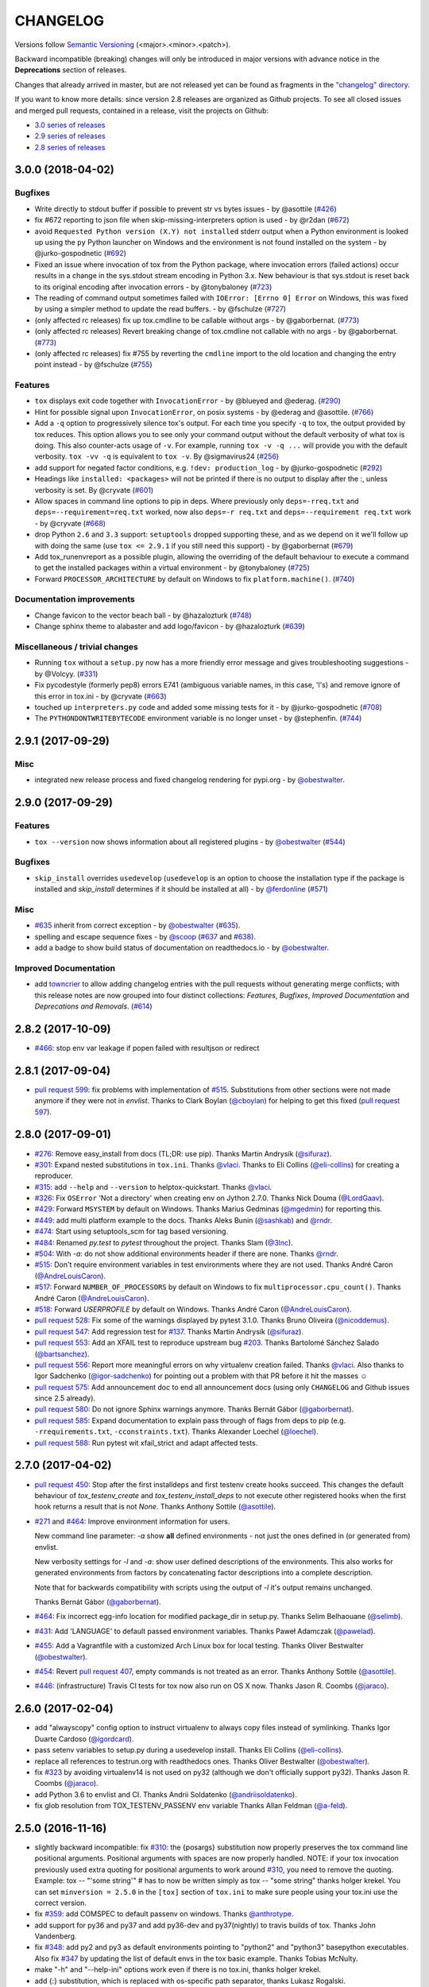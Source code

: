 CHANGELOG
=========

Versions follow `Semantic Versioning <https://semver.org/>`_ (<major>.<minor>.<patch>).

Backward incompatible (breaking) changes will only be introduced in major versions
with advance notice in the **Deprecations** section of releases.

Changes that already arrived in master, but are not released yet can be found as fragments in the
`"changelog" directory <https://github.com/tox-dev/tox/tree/master/changelog>`_.

If you want to know more details: since version 2.8 releases are organized as Github projects.
To see all closed issues and merged pull requests, contained in a release, visit the projects
on Github:

- `3.0 series of releases <https://github.com/tox-dev/tox/projects/7>`_
- `2.9 series of releases <https://github.com/tox-dev/tox/projects/11>`_
- `2.8 series of releases <https://github.com/tox-dev/tox/projects/6>`_

..
    Everything below here is generated by `towncrier <https://pypi.org/project/towncrier>`_.
    It is generated once as part of the release process rendering fragments from the `changelog`
    folder. If necessary, the generated text can be edited afterwards to e.g. merge rc changes
    into the final release notes.

.. towncrier release notes start

3.0.0 (2018-04-02)
------------------

Bugfixes
^^^^^^^^

- Write directly to stdout buffer if possible to prevent str vs bytes issues -
  by @asottile (`#426 <https://github.com/tox-dev/tox/issues/426>`_)
- fix #672 reporting to json file when skip-missing-interpreters option is used
  - by @r2dan (`#672 <https://github.com/tox-dev/tox/issues/672>`_)
- avoid ``Requested Python version (X.Y) not installed`` stderr output when a
  Python environment is looked up using the ``py`` Python launcher on Windows
  and the environment is not found installed on the system - by
  @jurko-gospodnetic (`#692 <https://github.com/tox-dev/tox/issues/692>`_)
- Fixed an issue where invocation of tox from the Python package, where
  invocation errors (failed actions) occur results in a change in the
  sys.stdout stream encoding in Python 3.x. New behaviour is that sys.stdout is
  reset back to its original encoding after invocation errors - by @tonybaloney
  (`#723 <https://github.com/tox-dev/tox/issues/723>`_)
- The reading of command output sometimes failed with ``IOError: [Errno 0]
  Error`` on Windows, this was fixed by using a simpler method to update the
  read buffers. - by @fschulze (`#727
  <https://github.com/tox-dev/tox/issues/727>`_)
- (only affected rc releases) fix up tox.cmdline to be callable without args - by
  @gaborbernat. (`#773 <https://github.com/tox-dev/tox/issues/773>`_)
- (only affected rc releases) Revert breaking change of tox.cmdline not callable
  with no args - by @gaborbernat. (`#773 <https://github.com/tox-dev/tox/issues/773>`_)
- (only affected rc releases) fix #755 by reverting the ``cmdline`` import to the old
  location and changing the entry point instead - by @fschulze
  (`#755 <https://github.com/tox-dev/tox/issues/755>`_)


Features
^^^^^^^^

- ``tox`` displays exit code together with ``InvocationError`` - by @blueyed
  and @ederag. (`#290 <https://github.com/tox-dev/tox/issues/290>`_)
- Hint for possible signal upon ``InvocationError``, on posix systems - by
  @ederag and @asottile. (`#766 <https://github.com/tox-dev/tox/issues/766>`_)
- Add a ``-q`` option to progressively silence tox's output. For each time you
  specify ``-q`` to tox, the output provided by tox reduces. This option allows
  you to see only your command output without the default verbosity of what tox
  is doing. This also counter-acts usage of ``-v``. For example, running ``tox
  -v -q ...`` will provide you with the default verbosity. ``tox -vv -q`` is
  equivalent to ``tox -v``. By @sigmavirus24 (`#256
  <https://github.com/tox-dev/tox/issues/256>`_)
- add support for negated factor conditions, e.g. ``!dev: production_log`` - by
  @jurko-gospodnetic (`#292 <https://github.com/tox-dev/tox/issues/292>`_)
- Headings like ``installed: <packages>`` will not be printed if there is no
  output to display after the :, unless verbosity is set. By @cryvate (`#601
  <https://github.com/tox-dev/tox/issues/601>`_)
- Allow spaces in command line options to pip in deps. Where previously only
  ``deps=-rreq.txt`` and ``deps=--requirement=req.txt`` worked, now also
  ``deps=-r req.txt`` and ``deps=--requirement req.txt`` work - by @cryvate
  (`#668 <https://github.com/tox-dev/tox/issues/668>`_)
- drop Python ``2.6`` and ``3.3`` support: ``setuptools`` dropped supporting
  these, and as we depend on it we'll follow up with doing the same (use ``tox
  <= 2.9.1`` if you still need this support) - by @gaborbernat (`#679
  <https://github.com/tox-dev/tox/issues/679>`_)
- Add tox_runenvreport as a possible plugin, allowing the overriding of the
  default behaviour to execute a command to get the installed packages within a
  virtual environment - by @tonybaloney (`#725
  <https://github.com/tox-dev/tox/issues/725>`_)
- Forward ``PROCESSOR_ARCHITECTURE`` by default on Windows to fix
  ``platform.machine()``. (`#740 <https://github.com/tox-dev/tox/issues/740>`_)


Documentation improvements
^^^^^^^^^^^^^^^^^^^^^^^^^^

- Change favicon to the vector beach ball - by @hazalozturk
  (`#748 <https://github.com/tox-dev/tox/issues/748>`_)
- Change sphinx theme to alabaster and add logo/favicon - by @hazalozturk
  (`#639 <https://github.com/tox-dev/tox/issues/639>`_)


Miscellaneous / trivial changes
^^^^^^^^^^^^^^^^^^^^^^^^^^^^^^^

- Running ``tox`` without a ``setup.py`` now has a more friendly error message
  and gives troubleshooting suggestions - by @Volcyy.
  (`#331 <https://github.com/tox-dev/tox/issues/331>`_)
- Fix pycodestyle (formerly pep8) errors E741 (ambiguous variable names, in
  this case, 'l's) and remove ignore of this error in tox.ini - by @cryvate
  (`#663 <https://github.com/tox-dev/tox/issues/663>`_)
- touched up ``interpreters.py`` code and added some missing tests for it - by
  @jurko-gospodnetic (`#708 <https://github.com/tox-dev/tox/issues/708>`_)
- The ``PYTHONDONTWRITEBYTECODE`` environment variable is no longer unset - by
  @stephenfin. (`#744 <https://github.com/tox-dev/tox/issues/744>`_)


2.9.1 (2017-09-29)
------------------

Misc
^^^^

- integrated new release process and fixed changelog rendering for pypi.org -
  by `@obestwalter <https://github.com/obestwalter>`_.


2.9.0 (2017-09-29)
------------------

Features
^^^^^^^^

- ``tox --version`` now shows information about all registered plugins - by
  `@obestwalter <https://github.com/obestwalter>`_
  (`#544 <https://github.com/tox-dev/tox/issues/544>`_)


Bugfixes
^^^^^^^^

- ``skip_install`` overrides ``usedevelop`` (``usedevelop`` is an option to
  choose the installation type if the package is installed and `skip_install`
  determines if it should be installed at all) - by `@ferdonline <https://github.com/ferdonline>`_
  (`#571 <https://github.com/tox-dev/tox/issues/571>`_)


Misc
^^^^

- `#635 <https://github.com/tox-dev/tox/issues/635>`_ inherit from correct exception -
  by `@obestwalter <https://github.com/obestwalter>`_
  (`#635 <https://github.com/tox-dev/tox/issues/635>`_).
- spelling  and escape sequence fixes - by `@scoop <https://github.com/scoop>`_
  (`#637 <https://github.com/tox-dev/tox/issues/637>`_ and
  `#638 <https://github.com/tox-dev/tox/issues/638>`_).
- add a badge to show build status of documentation on readthedocs.io -
  by `@obestwalter <https://github.com/obestwalter>`_.


Improved Documentation
^^^^^^^^^^^^^^^^^^^^^^

- add `towncrier <https://github.com/hawkowl/towncrier>`_ to allow adding
  changelog entries with the pull requests without generating merge conflicts;
  with this release notes are now grouped into four distinct collections:
  `Features`, `Bugfixes`, `Improved Documentation` and `Deprecations and
  Removals`. (`#614 <https://github.com/tox-dev/tox/issues/614>`_)


2.8.2 (2017-10-09)
------------------

- `#466 <https://github.com/tox-dev/tox/issues/466>`_: stop env var leakage if popen failed with resultjson or redirect

2.8.1 (2017-09-04)
------------------

- `pull request 599 <https://github.com/tox-dev/tox/pull/599>`_: fix problems with implementation of `#515 <https://github.com/tox-dev/tox/issues/515>`_.
  Substitutions from other sections were not made anymore if they were not in `envlist`.
  Thanks to Clark Boylan (`@cboylan <https://github.com/cboylan>`_) for helping to get this fixed (`pull request 597 <https://github.com/tox-dev/tox/pull/597>`_).

2.8.0 (2017-09-01)
-------------------

- `#276 <https://github.com/tox-dev/tox/issues/276>`_: Remove easy_install from docs (TL;DR: use pip). Thanks Martin Andrysík (`@sifuraz <https://github.com/sifuraz>`_).

- `#301 <https://github.com/tox-dev/tox/issues/301>`_: Expand nested substitutions in ``tox.ini``. Thanks `@vlaci <https://github.com/vlaci>`_. Thanks to Eli Collins
  (`@eli-collins <https://github.com/eli-collins>`_) for creating a reproducer.

- `#315 <https://github.com/tox-dev/tox/issues/315>`_: add ``--help`` and ``--version`` to helptox-quickstart. Thanks `@vlaci <https://github.com/vlaci>`_.

- `#326 <https://github.com/tox-dev/tox/issues/326>`_: Fix ``OSError`` 'Not a directory' when creating env on Jython 2.7.0. Thanks Nick Douma (`@LordGaav <https://github.com/LordGaav>`_).

- `#429 <https://github.com/tox-dev/tox/issues/429>`_: Forward ``MSYSTEM`` by default on Windows. Thanks Marius Gedminas (`@mgedmin <https://github.com/mgedmin>`_) for reporting this.

- `#449 <https://github.com/tox-dev/tox/issues/449>`_: add multi platform example to the docs. Thanks Aleks Bunin (`@sashkab <https://github.com/sashkab>`_) and `@rndr <https://github.com/rndr>`_.

- `#474 <https://github.com/tox-dev/tox/issues/474>`_: Start using setuptools_scm for tag based versioning.

- `#484 <https://github.com/tox-dev/tox/issues/484>`_: Renamed `py.test` to `pytest` throughout the project. Thanks Slam (`@3lnc <https://github.com/3lnc>`_).

- `#504 <https://github.com/tox-dev/tox/issues/504>`_: With `-a`: do not show additional environments header if there are none. Thanks `@rndr <https://github.com/rndr>`_.

- `#515 <https://github.com/tox-dev/tox/issues/515>`_: Don't require environment variables in test environments where they are not used.
  Thanks André Caron (`@AndreLouisCaron <https://github.com/AndreLouisCaron>`_).
- `#517 <https://github.com/tox-dev/tox/issues/517>`_: Forward ``NUMBER_OF_PROCESSORS`` by default on Windows to fix ``multiprocessor.cpu_count()``.
  Thanks André Caron (`@AndreLouisCaron <https://github.com/AndreLouisCaron>`_).

- `#518 <https://github.com/tox-dev/tox/issues/518>`_: Forward `USERPROFILE` by default on Windows. Thanks André Caron (`@AndreLouisCaron <https://github.com/AndreLouisCaron>`_).

- `pull request 528 <https://github.com/tox-dev/tox/pull/528>`_: Fix some of the warnings displayed by pytest 3.1.0. Thanks Bruno Oliveira (`@nicoddemus <https://github.com/nicoddemus>`_).

- `pull request 547 <https://github.com/tox-dev/tox/pull/547>`_: Add regression test for `#137 <https://github.com/tox-dev/tox/issues/137>`_. Thanks Martin Andrysík (`@sifuraz <https://github.com/sifuraz>`_).

- `pull request 553 <https://github.com/tox-dev/tox/pull/553>`_: Add an XFAIL test to reproduce upstream bug `#203 <https://github.com/tox-dev/tox/issues/203>`_. Thanks
  Bartolomé Sánchez Salado (`@bartsanchez <https://github.com/bartsanchez>`_).

- `pull request 556 <https://github.com/tox-dev/tox/pull/556>`_: Report more meaningful errors on why virtualenv creation failed. Thanks `@vlaci <https://github.com/vlaci>`_.
  Also thanks to Igor Sadchenko (`@igor-sadchenko <https://github.com/igor-sadchenko>`_) for pointing out a problem with that PR
  before it hit the masses ☺

- `pull request 575 <https://github.com/tox-dev/tox/pull/575>`_: Add announcement doc to end all announcement docs
  (using only ``CHANGELOG`` and Github issues since 2.5 already).

- `pull request 580 <https://github.com/tox-dev/tox/pull/580>`_: Do not ignore Sphinx warnings anymore. Thanks Bernát Gábor (`@gaborbernat <https://github.com/gaborbernat>`_).

- `pull request 585 <https://github.com/tox-dev/tox/pull/585>`_: Expand documentation to explain pass through of flags from deps to pip
  (e.g. ``-rrequirements.txt``, ``-cconstraints.txt``). Thanks Alexander Loechel (`@loechel <https://github.com/loechel>`_).

- `pull request 588 <https://github.com/tox-dev/tox/pull/588>`_: Run pytest wit xfail_strict and adapt affected tests.

2.7.0 (2017-04-02)
------------------

- `pull request 450 <https://github.com/tox-dev/tox/pull/450>`_: Stop after the first installdeps and first testenv create hooks
  succeed. This changes the default behaviour of `tox_testenv_create`
  and `tox_testenv_install_deps` to not execute other registered hooks when
  the first hook returns a result that is not `None`.
  Thanks Anthony Sottile (`@asottile <https://github.com/asottile>`_).

- `#271 <https://github.com/tox-dev/tox/issues/271>`_ and `#464 <https://github.com/tox-dev/tox/issues/464>`_: Improve environment information for users.

  New command line parameter: `-a` show **all** defined environments -
  not just the ones defined in (or generated from) envlist.

  New verbosity settings for `-l` and `-a`: show user defined descriptions
  of the environments. This also works for generated environments from factors
  by concatenating factor descriptions into a complete description.

  Note that for backwards compatibility with scripts using the output of `-l`
  it's output remains unchanged.

  Thanks Bernát Gábor (`@gaborbernat <https://github.com/gaborbernat>`_).

- `#464 <https://github.com/tox-dev/tox/issues/464>`_: Fix incorrect egg-info location for modified package_dir in setup.py.
  Thanks Selim Belhaouane (`@selimb <https://github.com/selimb>`_).

- `#431 <https://github.com/tox-dev/tox/issues/431>`_: Add 'LANGUAGE' to default passed environment variables.
  Thanks Paweł Adamczak (`@pawelad <https://github.com/pawelad>`_).

- `#455 <https://github.com/tox-dev/tox/issues/455>`_: Add a Vagrantfile with a customized Arch Linux box for local testing.
  Thanks Oliver Bestwalter (`@obestwalter <https://github.com/obestwalter>`_).

- `#454 <https://github.com/tox-dev/tox/issues/454>`_: Revert `pull request 407 <https://github.com/tox-dev/tox/pull/407>`_, empty commands is not treated as an error.
  Thanks Anthony Sottile (`@asottile <https://github.com/asottile>`_).

- `#446 <https://github.com/tox-dev/tox/issues/446>`_: (infrastructure) Travis CI tests for tox now also run on OS X now.
  Thanks Jason R. Coombs (`@jaraco <https://github.com/jaraco>`_).

2.6.0 (2017-02-04)
------------------

- add "alwayscopy" config option to instruct virtualenv to always copy
  files instead of symlinking. Thanks Igor Duarte Cardoso (`@igordcard <https://github.com/igordcard>`_).

- pass setenv variables to setup.py during a usedevelop install.
  Thanks Eli Collins (`@eli-collins <https://github.com/eli-collins>`_).

- replace all references to testrun.org with readthedocs ones.
  Thanks Oliver Bestwalter (`@obestwalter <https://github.com/obestwalter>`_).

- fix `#323 <https://github.com/tox-dev/tox/issues/323>`_ by avoiding virtualenv14 is not used on py32
  (although we don't officially support py32).
  Thanks Jason R. Coombs (`@jaraco <https://github.com/jaraco>`_).

- add Python 3.6 to envlist and CI.
  Thanks Andrii Soldatenko (`@andriisoldatenko <https://github.com/andriisoldatenko>`_).

- fix glob resolution from TOX_TESTENV_PASSENV env variable
  Thanks Allan Feldman (`@a-feld <https://github.com/a-feld>`_).

2.5.0 (2016-11-16)
------------------

- slightly backward incompatible: fix `#310 <https://github.com/tox-dev/tox/issues/310>`_: the {posargs} substitution
  now properly preserves the tox command line positional arguments. Positional
  arguments with spaces are now properly handled.
  NOTE: if your tox invocation previously used extra quoting for positional arguments to
  work around `#310 <https://github.com/tox-dev/tox/issues/310>`_, you need to remove the quoting. Example:
  tox -- "'some string'"  # has to now be written simply as
  tox -- "some string"
  thanks holger krekel.  You can set ``minversion = 2.5.0`` in the ``[tox]``
  section of ``tox.ini`` to make sure people using your tox.ini use the correct version.

- fix `#359 <https://github.com/tox-dev/tox/issues/359>`_: add COMSPEC to default passenv on windows.  Thanks
  `@anthrotype <https://github.com/anthrotype>`_.

- add support for py36 and py37 and add py36-dev and py37(nightly) to
  travis builds of tox. Thanks John Vandenberg.

- fix `#348 <https://github.com/tox-dev/tox/issues/348>`_: add py2 and py3 as default environments pointing to
  "python2" and "python3" basepython executables.  Also fix `#347 <https://github.com/tox-dev/tox/issues/347>`_ by
  updating the list of default envs in the tox basic example.
  Thanks Tobias McNulty.

- make "-h" and "--help-ini" options work even if there is no tox.ini,
  thanks holger krekel.

- add {:} substitution, which is replaced with os-specific path
  separator, thanks Lukasz Rogalski.

- fix `#305 <https://github.com/tox-dev/tox/issues/305>`_: ``downloadcache`` test env config is now ignored as pip-8
  does caching by default. Thanks holger krekel.

- output from install command in verbose (-vv) mode is now printed to console instead of
  being redirected to file, thanks Lukasz Rogalski

- fix `#399 <https://github.com/tox-dev/tox/issues/399>`_.  Make sure {envtmpdir} is created if it doesn't exist at the
  start of a testenvironment run. Thanks Manuel Jacob.

- fix `#316 <https://github.com/tox-dev/tox/issues/316>`_: Lack of commands key in ini file is now treated as an error.
  Reported virtualenv status is 'nothing to do' instead of 'commands
  succeeded', with relevant error message displayed. Thanks Lukasz Rogalski.

2.4.1 (2016-10-12)
------------------

- fix `#380 <https://github.com/tox-dev/tox/issues/380>`_: properly perform substitution again. Thanks Ian
  Cordasco.

2.4.0 (2016-10-12)
------------------

- remove PYTHONPATH from environment during the install phase because a
  tox-run should not have hidden dependencies and the test commands will also
  not see a PYTHONPATH.  If this causes unforeseen problems it may be
  reverted in a bugfix release.  Thanks Jason R. Coombs.

- fix `#352 <https://github.com/tox-dev/tox/issues/352>`_: prevent a configuration where envdir==toxinidir and
  refine docs to warn people about changing "envdir". Thanks Oliver Bestwalter and holger krekel.

- fix `#375 <https://github.com/tox-dev/tox/issues/375>`_, fix `#330 <https://github.com/tox-dev/tox/issues/330>`_: warn against tox-setup.py integration as
  "setup.py test" should really just test with the current interpreter. Thanks Ronny Pfannschmidt.

- fix `#302 <https://github.com/tox-dev/tox/issues/302>`_: allow cross-testenv substitution where we substitute
  with ``{x,y}`` generative syntax.  Thanks Andrew Pashkin.

- fix `#212 <https://github.com/tox-dev/tox/issues/212>`_: allow escaping curly brace chars "\{" and "\}" if you need the
  chars "{" and "}" to appear in your commands or other ini values.
  Thanks John Vandenberg.

- addresses `#66 <https://github.com/tox-dev/tox/issues/66>`_: add --workdir option to override where tox stores its ".tox" directory
  and all of the virtualenv environment.  Thanks Danring.

- introduce per-venv list_dependencies_command which defaults
  to "pip freeze" to obtain the list of installed packages.
  Thanks Ted Shaw, Holger Krekel.

- close `#66 <https://github.com/tox-dev/tox/issues/66>`_: add documentation to jenkins page on how to avoid
  "too long shebang" lines when calling pip from tox.  Note that we
  can not use "python -m pip install X" by default because the latter
  adds the CWD and pip will think X is installed if it is there.
  "pip install X" does not do that.

- new list_dependencies_command to influence how tox determines
  which dependencies are installed in a testenv.

- (experimental) New feature: When a search for a config file fails, tox tries loading
  setup.cfg with a section prefix of "tox".

- fix `#275 <https://github.com/tox-dev/tox/issues/275>`_: Introduce hooks ``tox_runtest_pre``` and
  ``tox_runtest_post`` which run before and after the tests of a venv,
  respectively. Thanks to Matthew Schinckel and itxaka serrano.

- fix `#317 <https://github.com/tox-dev/tox/issues/317>`_: evaluate minversion before tox config is parsed completely.
  Thanks Sachi King for the PR.

- added the "extras" environment option to specify the extras to use when doing the
  sdist or develop install. Contributed by Alex Grönholm.

- use pytest-catchlog instead of pytest-capturelog (latter is not
  maintained, uses deprecated pytest API)

2.3.2 (2016-02-11)
------------------

- fix `#314 <https://github.com/tox-dev/tox/issues/314>`_: fix command invocation with .py scripts on windows.

- fix `#279 <https://github.com/tox-dev/tox/issues/279>`_: allow cross-section substitution when the value contains
  posargs. Thanks Sachi King for the PR.

2.3.1 (2015-12-14)
------------------

- fix `#294 <https://github.com/tox-dev/tox/issues/294>`_: re-allow cross-section substitution for setenv.

2.3.0 (2015-12-09)
------------------

- DEPRECATE use of "indexservers" in tox.ini.  It complicates
  the internal code and it is recommended to rather use the
  devpi system for managing indexes for pip.

- fix `#285 <https://github.com/tox-dev/tox/issues/285>`_: make setenv processing fully lazy to fix regressions
  of tox-2.2.X and so that we can now have testenv attributes like
  "basepython" depend on environment variables that are set in
  a setenv section. Thanks Nelfin for some tests and initial
  work on a PR.

- allow "#" in commands.  This is slightly incompatible with commands
  sections that used a comment after a "\" line continuation.
  Thanks David Stanek for the PR.

- fix `#289 <https://github.com/tox-dev/tox/issues/289>`_: fix build_sphinx target, thanks Barry Warsaw.

- fix `#252 <https://github.com/tox-dev/tox/issues/252>`_: allow environment names with special characters.
  Thanks Julien Castets for initial PR and patience.

- introduce experimental tox_testenv_create(venv, action) and
  tox_testenv_install_deps(venv, action) hooks to allow
  plugins to do additional work on creation or installing
  deps.  These hooks are experimental mainly because of
  the involved "venv" and session objects whose current public
  API is not fully guranteed.

- internal: push some optional object creation into tests because
  tox core doesn't need it.

2.2.1 (2015-12-09)
------------------

- fix bug where {envdir} substitution could not be used in setenv
  if that env value is then used in {basepython}. Thanks Florian Bruhin.

2.2.0 (2015-11-11)
------------------

- fix `#265 <https://github.com/tox-dev/tox/issues/265>`_ and add LD_LIBRARY_PATH to passenv on linux by default
  because otherwise the python interpreter might not start up in
  certain configurations (redhat software collections).  Thanks David Riddle.

- fix `#246 <https://github.com/tox-dev/tox/issues/246>`_: fix regression in config parsing by reordering
  such that {envbindir} can be used again in tox.ini. Thanks Olli Walsh.

- fix `#99 <https://github.com/tox-dev/tox/issues/99>`_: the {env:...} substitution now properly uses environment
  settings from the ``setenv`` section. Thanks Itxaka Serrano.

- fix `#281 <https://github.com/tox-dev/tox/issues/281>`_: make --force-dep work when urls are present in
  dependency configs.  Thanks Glyph Lefkowitz for reporting.

- fix `#174 <https://github.com/tox-dev/tox/issues/174>`_: add new ``ignore_outcome`` testenv attribute which
  can be set to True in which case it will produce a warning instead
  of an error on a failed testenv command outcome.
  Thanks Rebecka Gulliksson for the PR.

- fix `#280 <https://github.com/tox-dev/tox/issues/280>`_: properly skip missing interpreter if
  {envsitepackagesdir} is present in commands. Thanks BB:ceridwenv


2.1.1 (2015-06-23)
------------------

- fix platform skipping for detox

- report skipped platforms as skips in the summary

2.1.0 (2015-06-19)
------------------

- fix `#258 <https://github.com/tox-dev/tox/issues/258>`_, fix `#248 <https://github.com/tox-dev/tox/issues/248>`_, fix `#253 <https://github.com/tox-dev/tox/issues/253>`_: for non-test commands
  (installation, venv creation) we pass in the full invocation environment.

- remove experimental --set-home option which was hardly used and
  hackily implemented (if people want home-directory isolation we should
  figure out a better way to do it, possibly through a plugin)

- fix `#259 <https://github.com/tox-dev/tox/issues/259>`_: passenv is now a line-list which allows to intersperse
  comments.  Thanks stefano-m.

- allow envlist to be a multi-line list, to intersperse comments
  and have long envlist settings split more naturally.  Thanks Andre Caron.

- introduce a TOX_TESTENV_PASSENV setting which is honored
  when constructing the set of environment variables for test environments.
  Thanks Marc Abramowitz for pushing in this direction.

2.0.2 (2015-06-03)
------------------

- fix `#247 <https://github.com/tox-dev/tox/issues/247>`_: tox now passes the LANG variable from the tox invocation
  environment to the test environment by default.

- add SYSTEMDRIVE into default passenv on windows to allow pip6 to work.
  Thanks Michael Krause.

2.0.1 (2015-05-13)
------------------

- fix wheel packaging to properly require argparse on py26.

2.0.0 (2015-05-12)
------------------

- (new) introduce environment variable isolation:
  tox now only passes the PATH and PIP_INDEX_URL variable from the tox
  invocation environment to the test environment and on Windows
  also ``SYSTEMROOT``, ``PATHEXT``, ``TEMP`` and ``TMP`` whereas
  on unix additionally ``TMPDIR`` is passed.  If you need to pass
  through further environment variables you can use the new ``passenv`` setting,
  a space-separated list of environment variable names.  Each name
  can make use of fnmatch-style glob patterns.  All environment
  variables which exist in the tox-invocation environment will be copied
  to the test environment.

- a new ``--help-ini`` option shows all possible testenv settings and
  their defaults.

- (new) introduce a way to specify on which platform a testenvironment is to
  execute: the new per-venv "platform" setting allows to specify
  a regular expression which is matched against sys.platform.
  If platform is set and doesn't match the platform spec in the test
  environment the test environment is ignored, no setup or tests are attempted.

- (new) add per-venv "ignore_errors" setting, which defaults to False.
   If ``True``, a non-zero exit code from one command will be ignored and
   further commands will be executed (which was the default behavior in tox <
   2.0).  If ``False`` (the default), then a non-zero exit code from one command
   will abort execution of commands for that environment.

- show and store in json the version dependency information for each venv

- remove the long-deprecated "distribute" option as it has no effect these days.

- fix `#233 <https://github.com/tox-dev/tox/issues/233>`_: avoid hanging with tox-setuptools integration example. Thanks simonb.

- fix `#120 <https://github.com/tox-dev/tox/issues/120>`_: allow substitution for the commands section.  Thanks
  Volodymyr Vitvitski.

- fix `#235 <https://github.com/tox-dev/tox/issues/235>`_: fix AttributeError with --installpkg.  Thanks
  Volodymyr Vitvitski.

- tox has now somewhat pep8 clean code, thanks to Volodymyr Vitvitski.

- fix `#240 <https://github.com/tox-dev/tox/issues/240>`_: allow to specify empty argument list without it being
  rewritten to ".".  Thanks Daniel Hahler.

- introduce experimental (not much documented yet) plugin system
  based on pytest's externalized "pluggy" system.
  See tox/hookspecs.py for the current hooks.

- introduce parser.add_testenv_attribute() to register an ini-variable
  for testenv sections.  Can be used from plugins through the
  tox_add_option hook.

- rename internal files -- tox offers no external API except for the
  experimental plugin hooks, use tox internals at your own risk.

- DEPRECATE distshare in documentation

1.9.2 (2015-03-23)
------------------

- backout ability that --force-dep substitutes name/versions in
  requirement files due to various issues.
  This fixes `#228 <https://github.com/tox-dev/tox/issues/228>`_, fixes `#230 <https://github.com/tox-dev/tox/issues/230>`_, fixes `#231 <https://github.com/tox-dev/tox/issues/231>`_
  which popped up with 1.9.1.

1.9.1 (2015-03-23)
------------------

- use a file instead of a pipe for command output in "--result-json".
  Fixes some termination issues with python2.6.

- allow --force-dep to override dependencies in "-r" requirements
  files.  Thanks Sontek for the PR.

- fix `#227 <https://github.com/tox-dev/tox/issues/227>`_: use "-m virtualenv" instead of "-mvirtualenv" to make
  it work with pyrun.  Thanks Marc-Andre Lemburg.


1.9.0 (2015-02-24)
------------------

- fix `#193 <https://github.com/tox-dev/tox/issues/193>`_: Remove ``--pre`` from the default ``install_command``; by
  default tox will now only install final releases from PyPI for unpinned
  dependencies. Use ``pip_pre = true`` in a testenv or the ``--pre``
  command-line option to restore the previous behavior.

- fix `#199 <https://github.com/tox-dev/tox/issues/199>`_: fill resultlog structure ahead of virtualenv creation

- refine determination if we run from Jenkins, thanks Borge Lanes.

- echo output to stdout when ``--report-json`` is used

- fix `#11 <https://github.com/tox-dev/tox/issues/11>`_: add a ``skip_install`` per-testenv setting which
  prevents the installation of a package. Thanks Julian Krause.

- fix `#124 <https://github.com/tox-dev/tox/issues/124>`_: ignore command exit codes; when a command has a "-" prefix,
  tox will ignore the exit code of that command

- fix `#198 <https://github.com/tox-dev/tox/issues/198>`_: fix broken envlist settings, e.g. {py26,py27}{-lint,}

- fix `#191 <https://github.com/tox-dev/tox/issues/191>`_: lessen factor-use checks


1.8.1 (2014-10-24)
------------------

- fix `#190 <https://github.com/tox-dev/tox/issues/190>`_: allow setenv to be empty.

- allow escaping curly braces with "\".  Thanks Marc Abramowitz for the PR.

- allow "." names in environment names such that "py27-django1.7" is a
  valid environment name.  Thanks Alex Gaynor and Alex Schepanovski.

- report subprocess exit code when execution fails.  Thanks Marius
  Gedminas.

1.8.0 (2014-09-24)
------------------

- new multi-dimensional configuration support.  Many thanks to
  Alexander Schepanovski for the complete PR with docs.
  And to Mike Bayer and others for testing and feedback.

- fix `#148 <https://github.com/tox-dev/tox/issues/148>`_: remove "__PYVENV_LAUNCHER__" from os.environ when starting
  subprocesses. Thanks Steven Myint.

- fix `#152 <https://github.com/tox-dev/tox/issues/152>`_: set VIRTUAL_ENV when running test commands,
  thanks Florian Ludwig.

- better report if we can't get version_info from an interpreter
  executable. Thanks Floris Bruynooghe.


1.7.2 (2014-07-15)
------------------

- fix `#150 <https://github.com/tox-dev/tox/issues/150>`_: parse {posargs} more like we used to do it pre 1.7.0.
  The 1.7.0 behaviour broke a lot of OpenStack projects.
  See PR85 and the issue discussions for (far) more details, hopefully
  resulting in a more refined behaviour in the 1.8 series.
  And thanks to Clark Boylan for the PR.

- fix `#59 <https://github.com/tox-dev/tox/issues/59>`_: add a config variable ``skip-missing-interpreters`` as well as
  command line option ``--skip-missing-interpreters`` which won't fail the
  build if Python interpreters listed in tox.ini are missing.  Thanks
  Alexandre Conrad for PR104.

- fix `#164 <https://github.com/tox-dev/tox/issues/164>`_: better traceback info in case of failing test commands.
  Thanks Marc Abramowitz for PR92.

- support optional env variable substitution, thanks Morgan Fainberg
  for PR86.

- limit python hashseed to 1024 on Windows to prevent possible
  memory errors.  Thanks March Schlaich for the PR90.

1.7.1 (2014-03-28)
------------------

- fix `#162 <https://github.com/tox-dev/tox/issues/162>`_: don't list python 2.5 as compatibiliy/supported

- fix `#158 <https://github.com/tox-dev/tox/issues/158>`_ and fix `#155 <https://github.com/tox-dev/tox/issues/155>`_: windows/virtualenv properly works now:
  call virtualenv through "python -m virtualenv" with the same
  interpreter which invoked tox.  Thanks Chris Withers, Ionel Maries Cristian.

1.7.0 (2014-01-29)
------------------

- don't lookup "pip-script" anymore but rather just "pip" on windows
  as this is a pip implementation detail and changed with pip-1.5.
  It might mean that tox-1.7 is not able to install a different pip
  version into a virtualenv anymore.

- drop Python2.5 compatibility because it became too hard due
  to the setuptools-2.0 dropping support.  tox now has no
  support for creating python2.5 based environments anymore
  and all internal special-handling has been removed.

- merged PR81: new option --force-dep which allows to
  override tox.ini specified dependencies in setuptools-style.
  For example "--force-dep 'django<1.6'" will make sure
  that any environment using "django" as a dependency will
  get the latest 1.5 release.  Thanks Bruno Oliveria for
  the complete PR.

- merged PR125: tox now sets "PYTHONHASHSEED" to a random value
  and offers a "--hashseed" option to repeat a test run with a specific seed.
  You can also use --hashsheed=noset to instruct tox to leave the value
  alone.  Thanks Chris Jerdonek for all the work behind this.

- fix `#132 <https://github.com/tox-dev/tox/issues/132>`_: removing zip_safe setting (so it defaults to false)
  to allow installation of tox
  via easy_install/eggs.  Thanks Jenisys.

- fix `#126 <https://github.com/tox-dev/tox/issues/126>`_: depend on virtualenv>=1.11.2 so that we can rely
  (hopefully) on a pip version which supports --pre. (tox by default
  uses to --pre).  also merged in PR84 so that we now call "virtualenv"
  directly instead of looking up interpreters.  Thanks Ionel Maries Cristian.
  This also fixes `#140 <https://github.com/tox-dev/tox/issues/140>`_.

- fix `#130 <https://github.com/tox-dev/tox/issues/130>`_: you can now set install_command=easy_install {opts} {packages}
  and expect it to work for repeated tox runs (previously it only worked
  when always recreating).  Thanks jenisys for precise reporting.

- fix `#129 <https://github.com/tox-dev/tox/issues/129>`_: tox now uses Popen(..., universal_newlines=True) to force
  creation of unicode stdout/stderr streams.  fixes a problem on specific
  platform configs when creating virtualenvs with Python3.3. Thanks
  Jorgen Schäfer or investigation and solution sketch.

- fix `#128 <https://github.com/tox-dev/tox/issues/128>`_: enable full substitution in install_command,
  thanks for the PR to Ronald Evers

- rework and simplify "commands" parsing and in particular posargs
  substitutions to avoid various win32/posix related quoting issues.

- make sure that the --installpkg option trumps any usedevelop settings
  in tox.ini or

- introduce --no-network to tox's own test suite to skip tests
  requiring networks

- introduce --sitepackages to force sitepackages=True in all
  environments.

- fix `#105 <https://github.com/tox-dev/tox/issues/105>`_ -- don't depend on an existing HOME directory from tox tests.

1.6.1 (2013-09-04)
------------------

- fix `#119 <https://github.com/tox-dev/tox/issues/119>`_: {envsitepackagesdir} is now correctly computed and has
  a better test to prevent regression.

- fix `#116 <https://github.com/tox-dev/tox/issues/116>`_: make 1.6 introduced behaviour of changing to a
  per-env HOME directory during install activities dependent
  on "--set-home" for now.  Should re-establish the old behaviour
  when no option is given.

- fix `#118 <https://github.com/tox-dev/tox/issues/118>`_: correctly have two tests use realpath(). Thanks Barry
  Warsaw.

- fix test runs on environments without a home directory
  (in this case we use toxinidir as the homedir)

- fix `#117 <https://github.com/tox-dev/tox/issues/117>`_: python2.5 fix: don't use ``--insecure`` option because
  its very existence depends on presence of "ssl".  If you
  want to support python2.5/pip1.3.1 based test environments you need
  to install ssl and/or use PIP_INSECURE=1 through ``setenv``. section.

- fix `#102 <https://github.com/tox-dev/tox/issues/102>`_: change to {toxinidir} when installing dependencies.
  this allows to use relative path like in "-rrequirements.txt".

1.6.0 (2013-08-15)
------------------

- fix `#35 <https://github.com/tox-dev/tox/issues/35>`_: add new EXPERIMENTAL "install_command" testenv-option to
  configure the installation command with options for dep/pkg install.
  Thanks Carl Meyer for the PR and docs.

- fix `#91 <https://github.com/tox-dev/tox/issues/91>`_: python2.5 support by vendoring the virtualenv-1.9.1
  script and forcing pip<1.4. Also the default [py25] environment
  modifies the default installer_command (new config option)
  to use pip without the "--pre" option which was introduced
  with pip-1.4 and is now required if you want to install non-stable
  releases.  (tox defaults to install with "--pre" everywhere).

- during installation of dependencies HOME is now set to a pseudo
  location ({envtmpdir}/pseudo-home).  If an index url was specified
  a .pydistutils.cfg file will be written with an index_url setting
  so that packages defining ``setup_requires`` dependencies will not
  silently use your HOME-directory settings or PyPi.

- fix `#1 <https://github.com/tox-dev/tox/issues/1>`_: empty setup files are properly detected, thanks Anthon van
  der Neuth

- remove toxbootstrap.py for now because it is broken.

- fix `#109 <https://github.com/tox-dev/tox/issues/109>`_ and fix `#111 <https://github.com/tox-dev/tox/issues/111>`_: multiple "-e" options are now combined
  (previously the last one would win). Thanks Anthon van der Neut.

- add --result-json option to write out detailed per-venv information
  into a json report file to be used by upstream tools.

- add new config options ``usedevelop`` and ``skipsdist`` as well as a
  command line option ``--develop`` to install the package-under-test in develop mode.
  thanks Monty Tailor for the PR.

- always unset PYTHONDONTWRITEBYTE because newer setuptools doesn't like it

- if a HOMEDIR cannot be determined, use the toxinidir.

- refactor interpreter information detection to live in new
  tox/interpreters.py file, tests in tests/test_interpreters.py.

1.5.0 (2013-06-22)
------------------

- fix `#104 <https://github.com/tox-dev/tox/issues/104>`_: use setuptools by default, instead of distribute,
  now that setuptools has distribute merged.

- make sure test commands are searched first in the virtualenv

- re-fix `#2 <https://github.com/tox-dev/tox/issues/2>`_ - add whitelist_externals to be used in ``[testenv*]``
  sections, allowing to avoid warnings for commands such as ``make``,
  used from the commands value.

- fix `#97 <https://github.com/tox-dev/tox/issues/97>`_ - allow substitutions to reference from other sections
  (thanks Krisztian Fekete)

- fix `#92 <https://github.com/tox-dev/tox/issues/92>`_ - fix {envsitepackagesdir} to actually work again

- show (test) command that is being executed, thanks
  Lukasz Balcerzak

- re-license tox to MIT license

- depend on virtualenv-1.9.1

- rename README.txt to README.rst to make bitbucket happier


1.4.3 (2013-02-28)
------------------

- use pip-script.py instead of pip.exe on win32 to avoid the lock exe
  file on execution issue (thanks Philip Thiem)

- introduce -l|--listenv option to list configured environments
  (thanks  Lukasz Balcerzak)

- fix downloadcache determination to work according to docs: Only
  make pip use a download cache if PIP_DOWNLOAD_CACHE or a
  downloadcache=PATH testenv setting is present. (The ENV setting
  takes precedence)

- fix `#84 <https://github.com/tox-dev/tox/issues/84>`_ - pypy on windows creates a bin not a scripts venv directory
  (thanks Lukasz Balcerzak)

- experimentally introduce --installpkg=PATH option to install a package
  rather than create/install an sdist package.  This will still require
  and use tox.ini and tests from the current working dir (and not from the
  remote package).

- substitute {envsitepackagesdir} with the package installation
  directory (closes `#72 <https://github.com/tox-dev/tox/issues/72>`_) (thanks g2p)

- issue `#70 <https://github.com/tox-dev/tox/issues/70>`_ remove PYTHONDONTWRITEBYTECODE workaround now that
  virtualenv behaves properly (thanks g2p)

- merged tox-quickstart command, contributed by Marc Abramowitz, which
  generates a default tox.ini after asking a few questions

- fix `#48 <https://github.com/tox-dev/tox/issues/48>`_ - win32 detection of pypy and other interpreters that are on PATH
  (thanks Gustavo Picon)

- fix grouping of index servers, it is now done by name instead of
  indexserver url, allowing to use it to separate dependencies
  into groups even if using the same default indexserver.

- look for "tox.ini" files in parent dirs of current dir (closes `#34 <https://github.com/tox-dev/tox/issues/34>`_)

- the "py" environment now by default uses the current interpreter
  (sys.executable) make tox' own setup.py test execute tests with it
  (closes `#46 <https://github.com/tox-dev/tox/issues/46>`_)

- change tests to not rely on os.path.expanduser (closes `#60 <https://github.com/tox-dev/tox/issues/60>`_),
  also make mock session return args[1:] for more precise checking (closes `#61 <https://github.com/tox-dev/tox/issues/61>`_)
  thanks to Barry Warsaw for both.

1.4.2 (2012-07-20)
------------------

- fix some tests which fail if /tmp is a symlink to some other place
- "python setup.py test" now runs tox tests via tox :)
  also added an example on how to do it for your project.

1.4.1 (2012-07-03)
------------------

- fix `#41 <https://github.com/tox-dev/tox/issues/41>`_ better quoting on windows - you can now use "<" and ">" in
  deps specifications, thanks Chris Withers for reporting

1.4 (2012-06-13)
----------------

- fix `#26 <https://github.com/tox-dev/tox/issues/26>`_ - no warnings on absolute or relative specified paths for commands
- fix `#33 <https://github.com/tox-dev/tox/issues/33>`_ - commentchars are ignored in key-value settings allowing
  for specifying commands like: python -c "import sys ; print sys"
  which would formerly raise irritating errors because the ";"
  was considered a comment
- tweak and improve reporting
- refactor reporting and virtualenv manipulation
  to be more accessible from 3rd party tools
- support value substitution from other sections
  with the {[section]key} syntax
- fix `#29 <https://github.com/tox-dev/tox/issues/29>`_ - correctly point to pytest explanation
  for importing modules fully qualified
- fix `#32 <https://github.com/tox-dev/tox/issues/32>`_ - use --system-site-packages and don't pass --no-site-packages
- add python3.3 to the default env list, so early adopters can test
- drop python2.4 support (you can still have your tests run on
- fix the links/checkout howtos in the docs
  python-2.4, just tox itself requires 2.5 or higher.

1.3 2011-12-21
--------------

- fix: allow to specify wildcard filesystem paths when
  specifying dependencies such that tox searches for
  the highest version

- fix issue `#21 <https://github.com/tox-dev/tox/issues/21>`_: clear PIP_REQUIRES_VIRTUALENV which avoids
  pip installing to the wrong environment, thanks to bb's streeter

- make the install step honour a testenv's setenv setting
  (thanks Ralf Schmitt)


1.2 2011-11-10
--------------

- remove the virtualenv.py that was distributed with tox and depend
  on >=virtualenv-1.6.4 (possible now since the latter fixes a few bugs
  that the inlining tried to work around)
- fix `#10 <https://github.com/tox-dev/tox/issues/10>`_: work around UnicodeDecodeError when invoking pip (thanks
  Marc Abramowitz)
- fix a problem with parsing {posargs} in tox commands (spotted by goodwill)
- fix the warning check for commands to be installed in testenvironment
  (thanks Michael Foord for reporting)

1.1 (2011-07-08)
----------------

- fix `#5 <https://github.com/tox-dev/tox/issues/5>`_ - don't require argparse for python versions that have it
- fix `#6 <https://github.com/tox-dev/tox/issues/6>`_ - recreate virtualenv if installing dependencies failed
- fix `#3 <https://github.com/tox-dev/tox/issues/3>`_ - fix example on frontpage
- fix `#2 <https://github.com/tox-dev/tox/issues/2>`_ - warn if a test command does not come from the test
  environment
- fixed/enhanced: except for initial install always call "-U
  --no-deps" for installing the sdist package to ensure that a package
  gets upgraded even if its version number did not change. (reported on
  TIP mailing list and IRC)
- inline virtualenv.py (1.6.1) script to avoid a number of issues,
  particularly failing to install python3 environments from a python2
  virtualenv installation.
- rework and enhance docs for display on readthedocs.org

1.0
---

- move repository and toxbootstrap links to https://bitbucket.org/hpk42/tox
- fix `#7 <https://github.com/tox-dev/tox/issues/7>`_: introduce a "minversion" directive such that tox
  bails out if it does not have the correct version.
- fix `#24 <https://github.com/tox-dev/tox/issues/24>`_: introduce a way to set environment variables for
  for test commands (thanks Chris Rose)
- fix `#22 <https://github.com/tox-dev/tox/issues/22>`_: require virtualenv-1.6.1, obsoleting virtualenv5 (thanks Jannis Leidel)
  and making things work with pypy-1.5 and python3 more seamlessly
- toxbootstrap.py (used by jenkins build slaves) now follows the latest release of virtualenv
- fix `#20 <https://github.com/tox-dev/tox/issues/20>`_: document format of URLs for specifying dependencies
- fix `#19 <https://github.com/tox-dev/tox/issues/19>`_: substitute Hudson for Jenkins everywhere following the renaming
  of the project.  NOTE: if you used the special [tox:hudson]
  section it will now need to be named [tox:jenkins].
- fix issue 23 / apply some ReST fixes
- change the positional argument specifier to use {posargs:} syntax and
  fix issues `#15 <https://github.com/tox-dev/tox/issues/15>`_ and `#10 <https://github.com/tox-dev/tox/issues/10>`_ by refining the argument parsing method (Chris Rose)
- remove use of inipkg lazy importing logic -
  the namespace/imports are anyway very small with tox.
- fix a fspath related assertion to work with debian installs which uses
  symlinks
- show path of the underlying virtualenv invocation and bootstrap
  virtualenv.py into a working subdir
- added a CONTRIBUTORS file

0.9
---

- fix pip-installation mixups by always unsetting PIP_RESPECT_VIRTUALENV
  (thanks Armin Ronacher)
- `#1 <https://github.com/tox-dev/tox/issues/1>`_: Add a toxbootstrap.py script for tox, thanks to Sridhar
  Ratnakumar
- added support for working with different and multiple PyPI indexservers.
- new option: -r|--recreate to force recreation of virtualenv
- depend on py>=1.4.0 which does not contain or install the py.test
  anymore which is now a separate distribution "pytest".
- show logfile content if there is an error (makes CI output
  more readable)

0.8
---

- work around a virtualenv limitation which crashes if
  PYTHONDONTWRITEBYTECODE is set.
- run pip/easy installs from the environment log directory, avoids
  naming clashes between env names and dependencies (thanks ronny)
- require a more recent version of py lib
- refactor and refine config detection to work from a single file
  and to detect the case where a python installation overwrote
  an old one and resulted in a new executable. This invalidates
  the existing virtualenvironment now.
- change all internal source to strip trailing whitespaces

0.7
---

- use virtualenv5 (my own fork of virtualenv3) for now to create python3
  environments, fixes a couple of issues and makes tox more likely to
  work with Python3 (on non-windows environments)

- add ``sitepackages`` option for testenv sections so that environments
  can be created with access to globals (default is not to have access,
  i.e. create environments with ``--no-site-packages``.

- addressing `#4 <https://github.com/tox-dev/tox/issues/4>`_: always prepend venv-path to PATH variable when calling subprocesses

- fix `#2 <https://github.com/tox-dev/tox/issues/2>`_: exit with proper non-zero return code if there were
  errors or test failures.

- added unittest2 examples contributed by Michael Foord

- only allow 'True' or 'False' for boolean config values
  (lowercase / uppercase is irrelevant)

- recreate virtualenv on changed configurations

0.6
---

- fix OSX related bugs that could cause the caller's environment to get
  screwed (sorry).  tox was using the same file as virtualenv for tracking
  the Python executable dependency and there also was confusion wrt links.
  this should be fixed now.

- fix long description, thanks Michael Foord

0.5
---

- initial release
